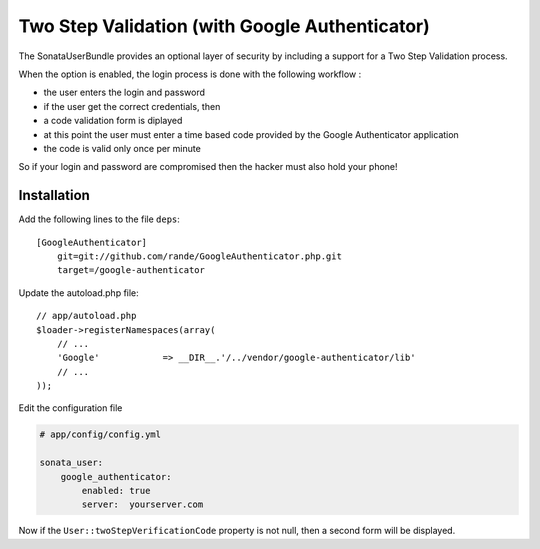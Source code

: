 Two Step Validation (with Google Authenticator)
===============================================

The SonataUserBundle provides an optional layer of security by including a 
support for a Two Step Validation process.

When the option is enabled, the login process is done with the following 
workflow :

* the user enters the login and password
* if the user get the correct credentials, then
* a code validation form is diplayed
* at this point the user must enter a time based code provided by the Google 
  Authenticator application
* the code is valid only once per minute

So if your login and password are compromised then the hacker must also hold 
your phone!


Installation
------------

Add the following lines to the file ``deps``::

    [GoogleAuthenticator]
        git=git://github.com/rande/GoogleAuthenticator.php.git
        target=/google-authenticator

Update the autoload.php file::

    // app/autoload.php
    $loader->registerNamespaces(array(
        // ...
        'Google'            => __DIR__.'/../vendor/google-authenticator/lib'
        // ...
    ));

Edit the configuration file

.. code-block:: yaml

    # app/config/config.yml

    sonata_user:
        google_authenticator:
            enabled: true
            server:  yourserver.com

Now if the ``User::twoStepVerificationCode`` property is not null, then a second
form will be displayed.
